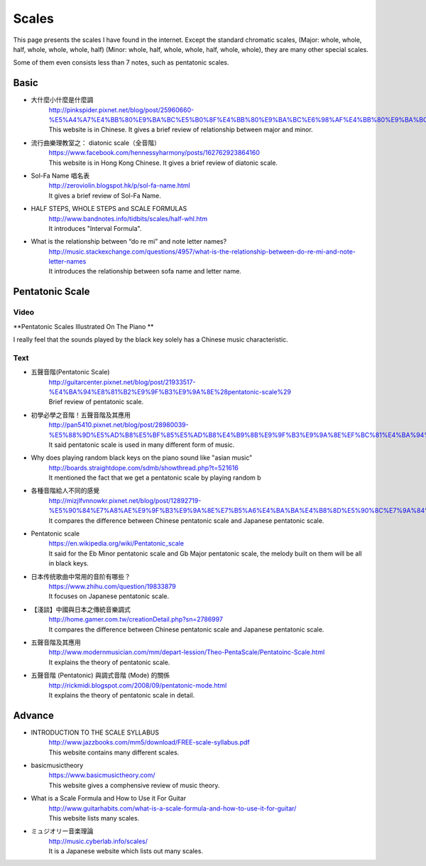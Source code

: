 ﻿*******************
Scales
*******************
This page presents the scales I have found in the internet.
Except the standard chromatic scales,
(Major: whole, whole, half, whole, whole, whole, half)
(Minor: whole, half, whole, whole, half, whole, whole),
they are many other special scales.

Some of them even consists less than 7 notes, such as pentatonic scales.

Basic
=======
- 大什麼小什麼是什麼調
	| http://pinkspider.pixnet.net/blog/post/25960660-%E5%A4%A7%E4%BB%80%E9%BA%BC%E5%B0%8F%E4%BB%80%E9%BA%BC%E6%98%AF%E4%BB%80%E9%BA%BC%E8%AA%BF
	| This website is in Chinese. It gives a brief review of relationship between major and minor.

- 流行曲樂理教室之： diatonic scale（全音階）
	| https://www.facebook.com/hennessyharmony/posts/162762923864160
	| This website is in Hong Kong Chinese. It gives a brief review of diatonic scale.

- Sol-Fa Name 唱名表 
	| http://zeroviolin.blogspot.hk/p/sol-fa-name.html
	| It gives a brief review of Sol-Fa Name.
	
- HALF STEPS, WHOLE STEPS and SCALE FORMULAS 
	| http://www.bandnotes.info/tidbits/scales/half-whl.htm
	| It introduces "Interval Formula".

- What is the relationship between “do re mi” and note letter names?
	| http://music.stackexchange.com/questions/4957/what-is-the-relationship-between-do-re-mi-and-note-letter-names
	| It introduces the relationship between sofa name and letter name.



Pentatonic Scale
=====================
Video
------
**Pentatonic Scales Illustrated On The Piano **

.. raw:: html

	<iframe width="560" height="315" src="https://www.youtube.com/embed/EC0_F_isPfI" frameborder="0" allowfullscreen></iframe>

| I really feel that the sounds played by the black key solely has a Chinese music characteristic.

Text
-------
- 五聲音階(Pentatonic Scale)
	| http://guitarcenter.pixnet.net/blog/post/21933517-%E4%BA%94%E8%81%B2%E9%9F%B3%E9%9A%8E%28pentatonic-scale%29
	| Brief review of pentatonic scale.
	
- 初學必學之音階！五聲音階及其應用
	| http://pan5410.pixnet.net/blog/post/28980039-%E5%88%9D%E5%AD%B8%E5%BF%85%E5%AD%B8%E4%B9%8B%E9%9F%B3%E9%9A%8E%EF%BC%81%E4%BA%94%E8%81%B2%E9%9F%B3%E9%9A%8E%E5%8F%8A%E5%85%B6%E6%87%89%E7%94%A8
	| It said pentatonic scale is used in many different form of music.
	
- Why does playing random black keys on the piano sound like "asian music" 
	| http://boards.straightdope.com/sdmb/showthread.php?t=521616
	| It mentioned the fact that we get a pentatonic scale by playing random b

- 各種音階給人不同的感覺
	| http://mizjlfvnnowkr.pixnet.net/blog/post/12892719-%E5%90%84%E7%A8%AE%E9%9F%B3%E9%9A%8E%E7%B5%A6%E4%BA%BA%E4%B8%8D%E5%90%8C%E7%9A%84%E6%84%9F%E8%A6%BA
	| It compares the difference between Chinese pentatonic scale and Japanese pentatonic scale.
	
- Pentatonic scale
	| https://en.wikipedia.org/wiki/Pentatonic_scale
	| It said for the Eb Minor pentatonic scale and Gb Major pentatonic scale, the melody built on them will be all in black keys.
	
- 日本传统歌曲中常用的音阶有哪些？
	| https://www.zhihu.com/question/19833879
	| It focuses on Japanese pentatonic scale.
	
- 【淺談】中國與日本之傳統音樂調式
	| http://home.gamer.com.tw/creationDetail.php?sn=2786997
	| It compares the difference between Chinese pentatonic scale and Japanese pentatonic scale.
	
- 五聲音階及其應用
	| http://www.modernmusician.com/mm/depart-lession/Theo-PentaScale/Pentatoinc-Scale.html
	| It explains the theory of pentatonic scale.
	
- 五聲音階 (Pentatonic) 與調式音階 (Mode) 的關係 
	| http://rickmidi.blogspot.com/2008/09/pentatonic-mode.html
	| It explains the theory of pentatonic scale in detail.
	

Advance
==========
- INTRODUCTION TO THE SCALE SYLLABUS
	| http://www.jazzbooks.com/mm5/download/FREE-scale-syllabus.pdf
	| This website contains many different scales.
	
- basicmusictheory
	| https://www.basicmusictheory.com/
	| This website gives a comphensive review of music theory.
	
- What is a Scale Formula and How to Use it For Guitar
	| http://www.guitarhabits.com/what-is-a-scale-formula-and-how-to-use-it-for-guitar/
	| This website lists many scales.

- ミュジオリー音楽理論
	| http://music.cyberlab.info/scales/
	| It is a Japanese website which lists out many scales. 
	